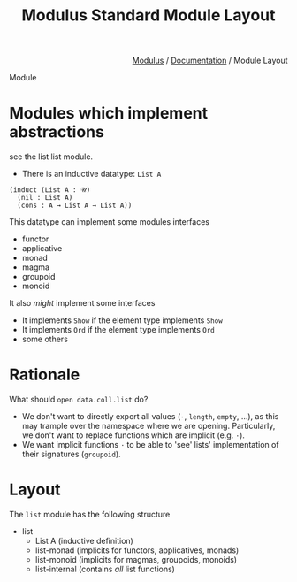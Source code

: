 #+html_head: <link rel="stylesheet" href="../modulus-style.css" type="text/css"/>
#+title: Modulus Standard Module Layout
#+options: toc:nil num:nil html-postamble:nil

#+html: <div style="text-align:right">
[[file:../index.org][Modulus]] / [[file:index.org][Documentation]] / Module Layout
#+html: </div>

Module


* Modules which implement abstractions
see the list list module.

+ There is an inductive datatype: =List A=

#+begin_src modulus
(induct (List A : 𝒰)
  (nil : List A)
  (cons : A → List A → List A))
#+end_src


This datatype can implement some modules interfaces

+ functor
+ applicative 
+ monad 
+ magma
+ groupoid
+ monoid

It also /might/ implement some interfaces
+ It implements =Show= if the element type implements =Show=
+ It implements =Ord= if the element type implements =Ord=
+ some others

* Rationale
What should =open data.coll.list= do?

+ We don't want to directly export all values (=⋅=, =length=, =empty=, ...), as
  this may trample over the namespace where we are opening. Particularly,
  we don't want to replace functions which are implicit (e.g. =⋅=).
+ We want implicit functions =⋅= to be able to 'see' lists' implementation of
  their signatures (=groupoid=). 


* Layout
The =list= module has the following structure
+ list 
  + List A (inductive definition)
  + list-monad (implicits for functors, applicatives, monads)
  + list-monoid (implicits for magmas, groupoids, monoids)
  + list-internal (contains /all/ list functions)
